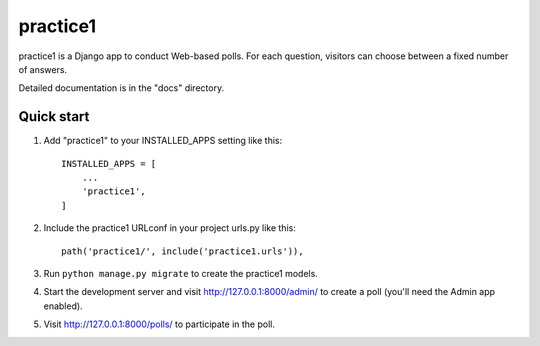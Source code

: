=====
practice1
=====

practice1 is a Django app to conduct Web-based polls. For each question,
visitors can choose between a fixed number of answers.

Detailed documentation is in the "docs" directory.

Quick start
-----------

1. Add "practice1" to your INSTALLED_APPS setting like this::

    INSTALLED_APPS = [
        ...
        'practice1',
    ]

2. Include the practice1 URLconf in your project urls.py like this::

    path('practice1/', include('practice1.urls')),

3. Run ``python manage.py migrate`` to create the practice1 models.

4. Start the development server and visit http://127.0.0.1:8000/admin/
   to create a poll (you'll need the Admin app enabled).

5. Visit http://127.0.0.1:8000/polls/ to participate in the poll.